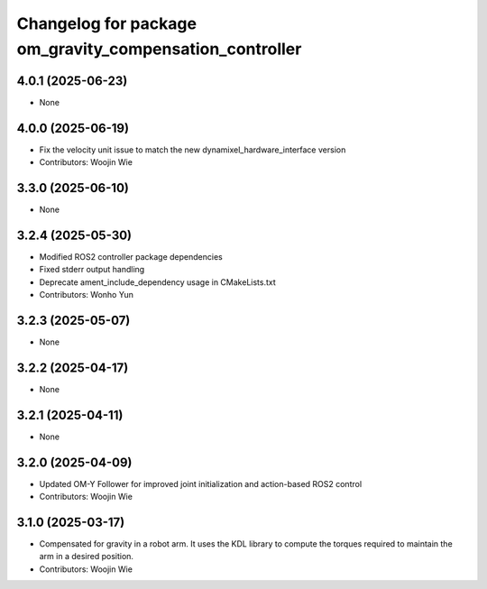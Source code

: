 ^^^^^^^^^^^^^^^^^^^^^^^^^^^^^^^^^^^^^^^^^^^^^^^^^^^^^^^^
Changelog for package om_gravity_compensation_controller
^^^^^^^^^^^^^^^^^^^^^^^^^^^^^^^^^^^^^^^^^^^^^^^^^^^^^^^^

4.0.1 (2025-06-23)
------------------
* None

4.0.0 (2025-06-19)
------------------
* Fix the velocity unit issue to match the new dynamixel_hardware_interface version
* Contributors: Woojin Wie

3.3.0 (2025-06-10)
------------------
* None

3.2.4 (2025-05-30)
------------------
* Modified ROS2 controller package dependencies
* Fixed stderr output handling
* Deprecate ament_include_dependency usage in CMakeLists.txt
* Contributors: Wonho Yun

3.2.3 (2025-05-07)
------------------
* None

3.2.2 (2025-04-17)
------------------
* None

3.2.1 (2025-04-11)
------------------
* None

3.2.0 (2025-04-09)
------------------
* Updated OM-Y Follower for improved joint initialization and action-based ROS2 control
* Contributors: Woojin Wie

3.1.0 (2025-03-17)
------------------
* Compensated for gravity in a robot arm. It uses the KDL library to compute the torques required to maintain the arm in a desired position.
* Contributors: Woojin Wie
